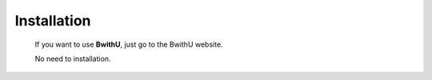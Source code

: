 Installation
==================

    If you want to use **BwithU**, just go to the BwithU website.

    No need to installation.